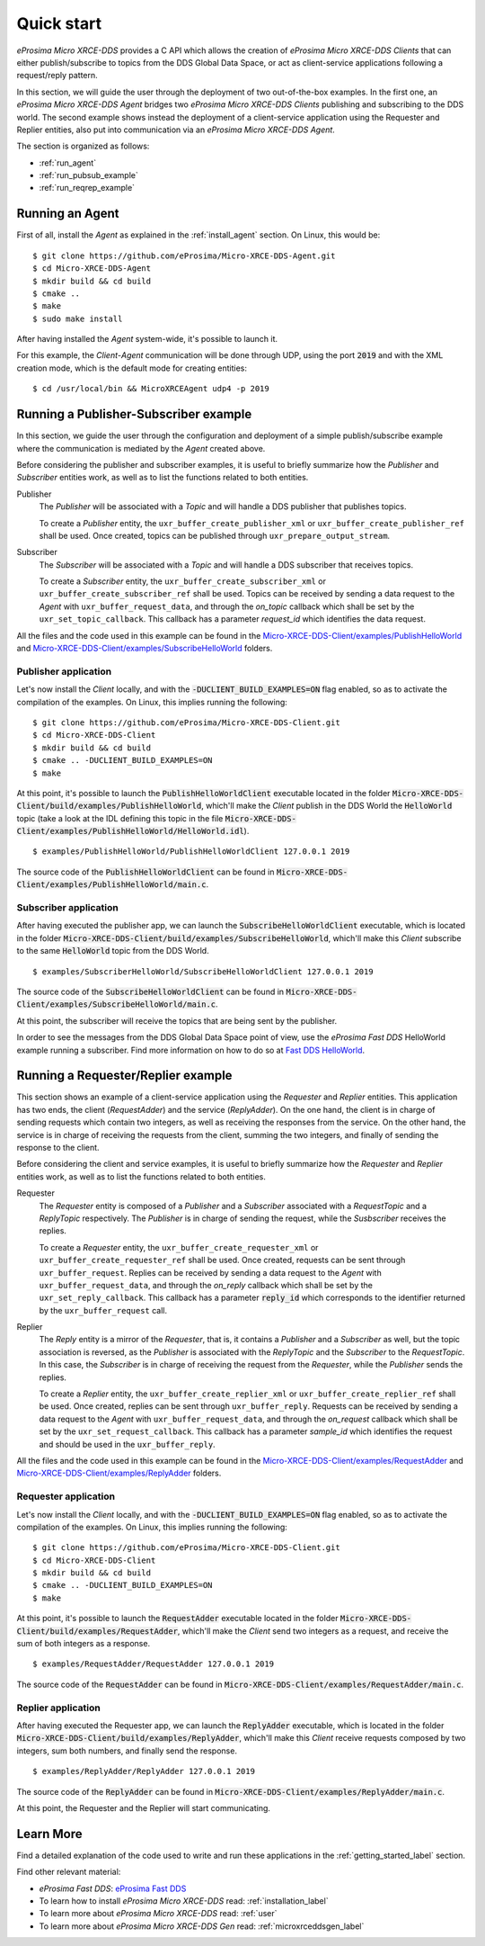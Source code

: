 .. _quickstart_label:

Quick start
===========


*eProsima Micro XRCE-DDS* provides a C API which allows the creation of *eProsima Micro XRCE-DDS Clients* that can either
publish/subscribe to topics from the DDS Global Data Space, or act as client-service applications following
a request/reply pattern.

In this section, we will guide the user through the deployment of two out-of-the-box examples.
In the first one, an *eProsima Micro XRCE-DDS Agent*
bridges two *eProsima Micro XRCE-DDS Clients* publishing and subscribing to the DDS world.
The second example shows instead the deployment of a client-service application using the
Requester and Replier entities, also put into communication via an *eProsima Micro XRCE-DDS Agent*.

The section is organized as follows:

- :ref:`run_agent`
- :ref:`run_pubsub_example`
- :ref:`run_reqrep_example`

.. _run_agent:

Running an Agent
----------------

First of all, install the *Agent* as explained in the :ref:`install_agent` section.
On Linux, this would be: ::

    $ git clone https://github.com/eProsima/Micro-XRCE-DDS-Agent.git
    $ cd Micro-XRCE-DDS-Agent
    $ mkdir build && cd build
    $ cmake ..
    $ make
    $ sudo make install

After having installed the *Agent* system-wide, it's possible to launch it.

For this example, the *Client*-*Agent* communication will be done through UDP, using the port :code:`2019`
and with the XML creation mode, which is the default mode for creating entities: ::

    $ cd /usr/local/bin && MicroXRCEAgent udp4 -p 2019


.. _run_pubsub_example:

Running a Publisher-Subscriber example
--------------------------------------

In this section, we guide the user through the configuration and deployment of
a simple publish/subscribe example where the communication is mediated by the *Agent* created above.

Before considering the publisher and subscriber examples, it is useful to briefly summarize how the
`Publisher` and `Subscriber` entities work, as well as to list the functions related to both entities.

Publisher
    The `Publisher` will be associated with a `Topic` and will handle a DDS publisher that publishes topics.

    To create a `Publisher` entity, the ``uxr_buffer_create_publisher_xml`` or ``uxr_buffer_create_publisher_ref`` shall be used.
    Once created, topics can be published through ``uxr_prepare_output_stream``.

Subscriber
    The `Subscriber` will be associated with a `Topic` and will handle a DDS subscriber that receives topics.

    To create a `Subscriber` entity, the ``uxr_buffer_create_subscriber_xml`` or ``uxr_buffer_create_subscriber_ref`` shall be used.
    Topics can be received by sending a data request to the *Agent* with ``uxr_buffer_request_data``, 
    and through the `on_topic` callback which shall be set by the ``uxr_set_topic_callback``.
    This callback has a parameter `request_id` which identifies the data request.

All the files and the code used in this example can be found in the
`Micro-XRCE-DDS-Client/examples/PublishHelloWorld <https://github.com/eProsima/Micro-XRCE-DDS-Client/tree/master/examples/PublishHelloWorld>`_
and
`Micro-XRCE-DDS-Client/examples/SubscribeHelloWorld <https://github.com/eProsima/Micro-XRCE-DDS-Client/tree/master/examples/SubscribeHelloWorld>`_
folders.

Publisher application
^^^^^^^^^^^^^^^^^^^^^

Let's now install the *Client* locally, and with the :code:`-DUCLIENT_BUILD_EXAMPLES=ON` flag enabled, so as
to activate the compilation of the examples. On Linux, this implies running the following: ::

    $ git clone https://github.com/eProsima/Micro-XRCE-DDS-Client.git
    $ cd Micro-XRCE-DDS-Client
    $ mkdir build && cd build
    $ cmake .. -DUCLIENT_BUILD_EXAMPLES=ON
    $ make

At this point, it's possible to launch the :code:`PublishHelloWorldClient` executable
located in the folder :code:`Micro-XRCE-DDS-Client/build/examples/PublishHelloWorld`, which'll make
the *Client* publish in the DDS World the :code:`HelloWorld` topic
(take a look at the IDL defining this topic in the file
:code:`Micro-XRCE-DDS-Client/examples/PublishHelloWorld/HelloWorld.idl`). ::

    $ examples/PublishHelloWorld/PublishHelloWorldClient 127.0.0.1 2019

The source code of the :code:`PublishHelloWorldClient` can be found in
:code:`Micro-XRCE-DDS-Client/examples/PublishHelloWorld/main.c`.

Subscriber application
^^^^^^^^^^^^^^^^^^^^^^

After having executed the publisher app, we can launch the :code:`SubscribeHelloWorldClient` executable,
which is located in the folder :code:`Micro-XRCE-DDS-Client/build/examples/SubscribeHelloWorld`, which'll make
this *Client* subscribe to the same :code:`HelloWorld` topic from the DDS World. ::

    $ examples/SubscriberHelloWorld/SubscribeHelloWorldClient 127.0.0.1 2019

The source code of the :code:`SubscribeHelloWorldClient` can be found in
:code:`Micro-XRCE-DDS-Client/examples/SubscribeHelloWorld/main.c`.

At this point, the subscriber will receive the topics that are being sent by the publisher.

In order to see the messages from the DDS Global Data Space point of view, use the *eProsima Fast DDS* HelloWorld example
running a subscriber. Find more information on how to do so at
`Fast DDS HelloWorld <https://fast-dds.docs.eprosima.com/en/latest/fastdds/getting_started/simple_app/simple_app.html#writing-a-simple-publisher-and-subscriber-application>`_.

.. _run_reqrep_example:

Running a Requester/Replier example
-----------------------------------

This section shows an example of a client-service application using the `Requester` and `Replier` entities.
This application has two ends, the client (*RequestAdder*) and the service (*ReplyAdder*).
On the one hand, the client is in charge of sending requests which contain two integers, as well as receiving
the responses from the service.
On the other hand, the service is in charge of receiving the requests from the client,
summing the two integers, and finally of sending the response to the client.

Before considering the client and service examples, it is useful to briefly summarize how the
`Requester` and `Replier` entities work, as well as to list the functions related to both entities.

Requester
    The `Requester` entity is composed of a `Publisher` and a `Subscriber` associated with a `RequestTopic` and a `ReplyTopic` respectively.
    The `Publisher` is in charge of sending the request, while the `Susbscriber` receives the replies.

    To create a `Requester` entity, the ``uxr_buffer_create_requester_xml`` or ``uxr_buffer_create_requester_ref`` shall be used.
    Once created, requests can be sent through ``uxr_buffer_request``.
    Replies can be received by sending a data request to the *Agent* with ``uxr_buffer_request_data``,
    and through the `on_reply` callback which shall be set by the ``uxr_set_reply_callback``.
    This callback has a parameter :code:`reply_id` which corresponds to the identifier returned by the ``uxr_buffer_request`` call.

Replier
    The `Reply` entity is a mirror of the `Requester`, that is, it contains a `Publisher` and a `Subscriber` as well,
    but the topic association is reversed, 
    as the `Publisher` is associated with the `ReplyTopic` and the `Subscriber` to the `RequestTopic`.
    In this case, the `Subscriber` is in charge of receiving the request from the `Requester`, while the `Publisher` sends the replies.

    To create a `Replier` entity, the ``uxr_buffer_create_replier_xml`` or ``uxr_buffer_create_replier_ref`` shall be used.
    Once created, replies can be sent through ``uxr_buffer_reply``.
    Requests can be received by sending a data request to the *Agent* with ``uxr_buffer_request_data``, 
    and through the `on_request` callback which shall be set by the ``uxr_set_request_callback``.
    This callback has a parameter `sample_id` which identifies the request and should be used in the ``uxr_buffer_reply``.

All the files and the code used in this example can be found in the
`Micro-XRCE-DDS-Client/examples/RequestAdder <https://github.com/eProsima/Micro-XRCE-DDS-Client/tree/master/examples/RequestAdder>`_
and
`Micro-XRCE-DDS-Client/examples/ReplyAdder <https://github.com/eProsima/Micro-XRCE-DDS-Client/tree/master/examples/ReplyAdder>`_
folders.

Requester application
^^^^^^^^^^^^^^^^^^^^^

Let's now install the *Client* locally, and with the :code:`-DUCLIENT_BUILD_EXAMPLES=ON` flag enabled, so as
to activate the compilation of the examples. On Linux, this implies running the following: ::

    $ git clone https://github.com/eProsima/Micro-XRCE-DDS-Client.git
    $ cd Micro-XRCE-DDS-Client
    $ mkdir build && cd build
    $ cmake .. -DUCLIENT_BUILD_EXAMPLES=ON
    $ make

At this point, it's possible to launch the :code:`RequestAdder` executable
located in the folder :code:`Micro-XRCE-DDS-Client/build/examples/RequestAdder`, which'll make
the *Client* send two integers as a request, and receive the sum of both integers as a response. ::

    $ examples/RequestAdder/RequestAdder 127.0.0.1 2019

The source code of the :code:`RequestAdder` can be found in
:code:`Micro-XRCE-DDS-Client/examples/RequestAdder/main.c`.

Replier application
^^^^^^^^^^^^^^^^^^^

After having executed the Requester app, we can launch the :code:`ReplyAdder` executable,
which is located in the folder :code:`Micro-XRCE-DDS-Client/build/examples/ReplyAdder`, which'll make
this *Client* receive requests composed by two integers, sum both numbers, and finally send the response. ::

    $ examples/ReplyAdder/ReplyAdder 127.0.0.1 2019

The source code of the :code:`ReplyAdder` can be found in
:code:`Micro-XRCE-DDS-Client/examples/ReplyAdder/main.c`.

At this point, the Requester and the Replier will start communicating.

Learn More
----------

Find a detailed explanation of the code used to write and run these applications in the
:ref:`getting_started_label` section.

Find other relevant material:

- *eProsima Fast DDS*: `eProsima Fast DDS <https://fast-dds.docs.eprosima.com/en/latest/>`_
- To learn how to install *eProsima Micro XRCE-DDS* read: :ref:`installation_label`
- To learn more about *eProsima Micro XRCE-DDS* read: :ref:`user`
- To learn more about *eProsima Micro XRCE-DDS Gen* read: :ref:`microxrceddsgen_label`
